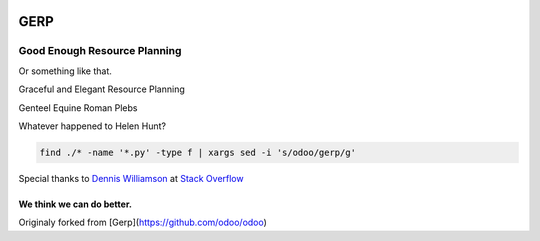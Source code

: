 
.. image:: https://travis-ci.org/gahan-corporation/gerp.svg?branch=master
   :target: https://travis-ci.org/gahan-corporation/gerp

.. image:: https://api.codacy.com/project/badge/Grade/b73c554a45964d808695203a293f5d2c
   :target: https://www.codacy.com/app/gahancorpcfo/gerp?utm_source=github.com&amp;utm_medium=referral&amp;utm_content=gahan-corporation/gerp&amp;utm_campaign=Badge_Grade

GERP
----

Good Enough Resource Planning
.............................

Or something like that.

Graceful and Elegant Resource Planning

Genteel Equine Roman Plebs

Whatever happened to Helen Hunt?


.. code-block:: bash 

   find ./* -name '*.py' -type f | xargs sed -i 's/odoo/gerp/g'

Special thanks to `Dennis Williamson`_ at `Stack Overflow`_

.. _Stack Overflow: https://stackoverflow.com/questions/1585170/how-to-find-and-replace-all-occurrences-of-a-string-recursively-in-a-directory-t

.. _Dennis Williamson: https://stackoverflow.com/users/26428/dennis-williamson


We think we can do better.
__________________________

Originaly forked from [Gerp](https://github.com/odoo/odoo)

